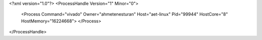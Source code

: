 <?xml version="1.0"?>
<ProcessHandle Version="1" Minor="0">
    <Process Command="vivado" Owner="ahmetenesturan" Host="aet-linux" Pid="99944" HostCore="8" HostMemory="16224668">
    </Process>
</ProcessHandle>
